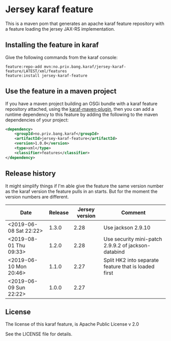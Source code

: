 * Jersey karaf feature

This is a maven pom that generates an apache karaf feature repository with a feature loading the jersey JAX-RS implementation.

[[https://maven-badges.herokuapp.com/maven-central/no.priv.bang.karaf/jersey-karaf-feature][file:https://maven-badges.herokuapp.com/maven-central/no.priv.bang.karaf/jersey-karaf-feature/badge.svg]]

** Installing the feature in karaf

Give the following commands from the karaf console:
#+BEGIN_EXAMPLE
  feature:repo-add mvn:no.priv.bang.karaf/jersey-karaf-feature/LATEST/xml/features
  feature:install jersey-karaf-feature
#+END_EXAMPLE

** Use the feature in a maven project

If you have a maven project building an OSGi bundle with a karaf feature repository attached, using the [[https://svn.apache.org/repos/asf/karaf/site/production/manual/latest/karaf-maven-plugin.html#_using_the_karaf_maven_plugin][karaf-maven-plugin]], then you can add a runtime dependency to this feature by adding the following to the maven dependencies of your project:
#+BEGIN_SRC xml
  <dependency>
      <groupId>no.priv.bang.karaf</groupId>
      <artifactId>jersey-karaf-feature</artifactId>
      <version>1.0.0</version>
      <type>xml</type>
      <classifier>features</classifier>
  </dependency>
#+END_SRC

** Release history

It might simplify things if I'm able give the feature the same version number as the karaf version the feature pulls in an starts.  But for the moment the version numbers are different.

| Date                   | Release | Jersey version | Comment                                              |
|------------------------+---------+----------------+------------------------------------------------------|
| <2019-06-08 Sat 22:22> |   1.3.0 |           2.28 | Use jackson 2.9.10                                   |
| <2019-08-01 Thu 09:33> |   1.2.0 |           2.28 | Use security mini-patch 2.9.9.2 of jackson-databind  |
| <2019-06-10 Mon 20:46> |   1.1.0 |           2.27 | Split HK2 into separate feature that is loaded first |
| <2019-06-09 Sun 22:22> |   1.0.0 |           2.27 |                                                      |

** License

The license of this karaf feature, is Apache Public License v 2.0

See the LICENSE file for details.
